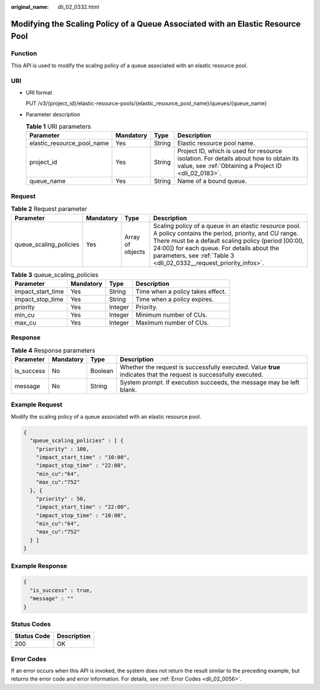 :original_name: dli_02_0332.html

.. _dli_02_0332:

Modifying the Scaling Policy of a Queue Associated with an Elastic Resource Pool
================================================================================

Function
--------

This API is used to modify the scaling policy of a queue associated with an elastic resource pool.

URI
---

-  URI format

   PUT /v3/{project_id}/elastic-resource-pools/{elastic_resource_pool_name}/queues/{queue_name}

-  Parameter description

   .. table:: **Table 1** URI parameters

      +----------------------------+-----------+--------+-----------------------------------------------------------------------------------------------------------------------------------------------+
      | Parameter                  | Mandatory | Type   | Description                                                                                                                                   |
      +============================+===========+========+===============================================================================================================================================+
      | elastic_resource_pool_name | Yes       | String | Elastic resource pool name.                                                                                                                   |
      +----------------------------+-----------+--------+-----------------------------------------------------------------------------------------------------------------------------------------------+
      | project_id                 | Yes       | String | Project ID, which is used for resource isolation. For details about how to obtain its value, see :ref:`Obtaining a Project ID <dli_02_0183>`. |
      +----------------------------+-----------+--------+-----------------------------------------------------------------------------------------------------------------------------------------------+
      | queue_name                 | Yes       | String | Name of a bound queue.                                                                                                                        |
      +----------------------------+-----------+--------+-----------------------------------------------------------------------------------------------------------------------------------------------+

Request
-------

.. table:: **Table 2** Request parameter

   +------------------------+-----------+------------------+-----------------------------------------------------------------------------------------------------------------------------------------------------------------------------------------------------------------------------------------------------------------------------------------+
   | Parameter              | Mandatory | Type             | Description                                                                                                                                                                                                                                                                             |
   +========================+===========+==================+=========================================================================================================================================================================================================================================================================================+
   | queue_scaling_policies | Yes       | Array of objects | Scaling policy of a queue in an elastic resource pool. A policy contains the period, priority, and CU range. There must be a default scaling policy (period [00:00, 24:00]) for each queue. For details about the parameters, see :ref:`Table 3 <dli_02_0332__request_priority_infos>`. |
   +------------------------+-----------+------------------+-----------------------------------------------------------------------------------------------------------------------------------------------------------------------------------------------------------------------------------------------------------------------------------------+

.. _dli_02_0332__request_priority_infos:

.. table:: **Table 3** queue_scaling_policies

   ================= ========= ======= ================================
   Parameter         Mandatory Type    Description
   ================= ========= ======= ================================
   impact_start_time Yes       String  Time when a policy takes effect.
   impact_stop_time  Yes       String  Time when a policy expires.
   priority          Yes       Integer Priority.
   min_cu            Yes       Integer Minimum number of CUs.
   max_cu            Yes       Integer Maximum number of CUs.
   ================= ========= ======= ================================

Response
--------

.. table:: **Table 4** Response parameters

   +------------+-----------+---------+-------------------------------------------------------------------------------------------------------------------+
   | Parameter  | Mandatory | Type    | Description                                                                                                       |
   +============+===========+=========+===================================================================================================================+
   | is_success | No        | Boolean | Whether the request is successfully executed. Value **true** indicates that the request is successfully executed. |
   +------------+-----------+---------+-------------------------------------------------------------------------------------------------------------------+
   | message    | No        | String  | System prompt. If execution succeeds, the message may be left blank.                                              |
   +------------+-----------+---------+-------------------------------------------------------------------------------------------------------------------+

Example Request
---------------

Modify the scaling policy of a queue associated with an elastic resource pool.

.. code-block::

   {
     "queue_scaling_policies" : [ {
       "priority" : 100,
       "impact_start_time" : "10:00",
       "impact_stop_time" : "22:00",
       "min_cu":"64",
       "max_cu":"752"
     }, {
       "priority" : 50,
       "impact_start_time" : "22:00",
       "impact_stop_time" : "10:00",
       "min_cu":"64",
       "max_cu":"752"
     } ]
   }

Example Response
----------------

.. code-block::

   {
     "is_success" : true,
     "message" : ""
   }

Status Codes
------------

=========== ===========
Status Code Description
=========== ===========
200         OK
=========== ===========

Error Codes
-----------

If an error occurs when this API is invoked, the system does not return the result similar to the preceding example, but returns the error code and error information. For details, see :ref:`Error Codes <dli_02_0056>`.
